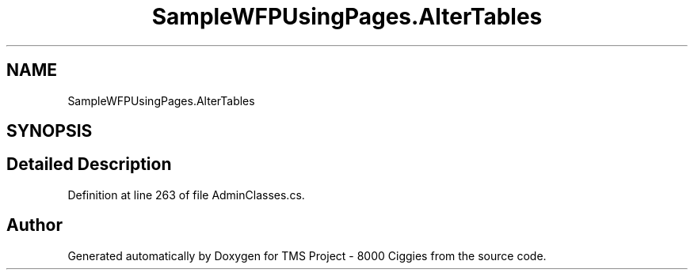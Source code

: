 .TH "SampleWFPUsingPages.AlterTables" 3 "Fri Nov 22 2019" "Version 3.0" "TMS Project - 8000 Ciggies" \" -*- nroff -*-
.ad l
.nh
.SH NAME
SampleWFPUsingPages.AlterTables
.SH SYNOPSIS
.br
.PP
.SH "Detailed Description"
.PP 
Definition at line 263 of file AdminClasses\&.cs\&.

.SH "Author"
.PP 
Generated automatically by Doxygen for TMS Project - 8000 Ciggies from the source code\&.
